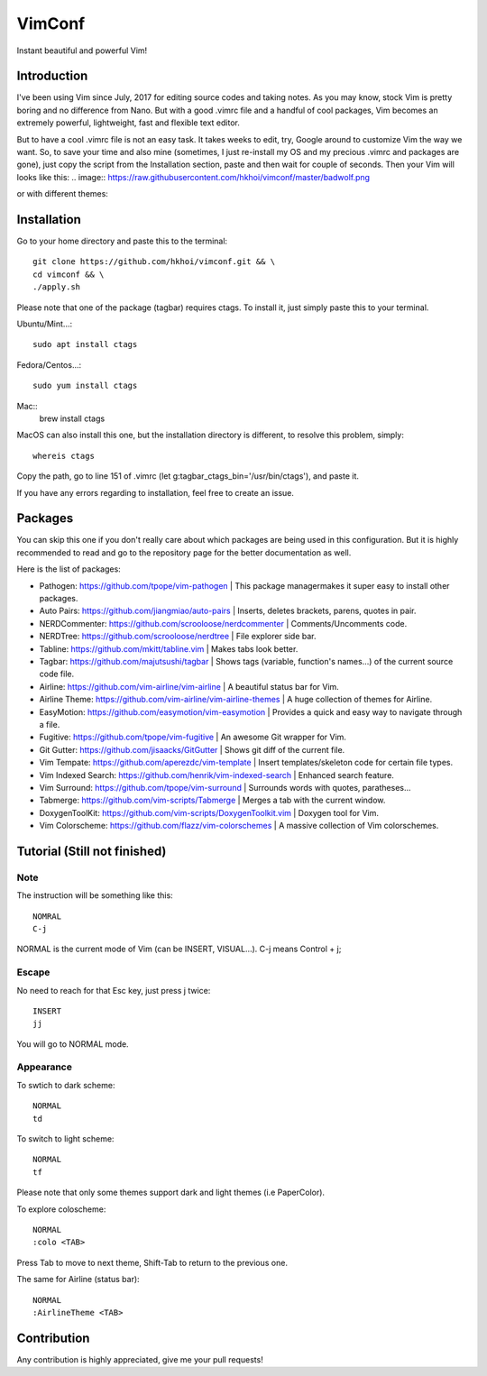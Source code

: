 VimConf
=======
Instant beautiful and powerful Vim!

Introduction
************
I've been using Vim since July, 2017 for editing source codes and taking notes.
As you may know, stock Vim is pretty boring and no difference from Nano.
But with a good .vimrc file and a handful of cool packages, Vim becomes an
extremely powerful, lightweight, fast and flexible text editor.

But to have a cool .vimrc file is not an easy task. It takes weeks to edit,
try, Google around to customize Vim the way we want. So, to save your time
and also mine (sometimes, I just re-install my OS and my precious .vimrc and
packages are gone), just copy the script from the Installation section, paste
and then wait for couple of seconds. Then your Vim will looks like this:
.. image:: https://raw.githubusercontent.com/hkhoi/vimconf/master/badwolf.png

or with different themes:

.. image:: https://raw.githubusercontent.com/hkhoi/vimconf/master/papercolor.png

Installation
************
Go to your home directory and paste this to the terminal::
	
	git clone https://github.com/hkhoi/vimconf.git && \
	cd vimconf && \
	./apply.sh

Please note that one of the package (tagbar) requires ctags. To install it, just simply
paste this to your terminal.

Ubuntu/Mint...::
	
	sudo apt install ctags
 
Fedora/Centos...::
	
	sudo yum install ctags

Mac::
	brew install ctags

MacOS can also install this one, but the installation directory is different,
to resolve this problem, simply::

	whereis ctags

Copy the path, go to line 151 of .vimrc (let g:tagbar_ctags_bin='/usr/bin/ctags'),
and paste it.

If you have any errors regarding to installation, feel free to create an issue.

Packages
********
You can skip this one if you don't really care about which packages are being
used in this configuration. But it is highly recommended to read and go
to the repository page for the better documentation as well.

Here is the list of packages:

- Pathogen: https://github.com/tpope/vim-pathogen
  |
  This package managermakes it super easy to install other packages.
- Auto Pairs: https://github.com/jiangmiao/auto-pairs
  |
  Inserts, deletes brackets, parens, quotes in pair.
- NERDCommenter: https://github.com/scrooloose/nerdcommenter
  |
  Comments/Uncomments code.
- NERDTree: https://github.com/scrooloose/nerdtree
  |
  File explorer side bar.
- Tabline: https://github.com/mkitt/tabline.vim
  |
  Makes tabs look better.
- Tagbar: https://github.com/majutsushi/tagbar
  |
  Shows tags (variable, function's names...) of the current source code file.
- Airline: https://github.com/vim-airline/vim-airline
  |
  A beautiful status bar for Vim.
- Airline Theme: https://github.com/vim-airline/vim-airline-themes
  |
  A huge collection of themes for Airline.
- EasyMotion: https://github.com/easymotion/vim-easymotion
  |
  Provides a quick and easy way to navigate through a file.
- Fugitive: https://github.com/tpope/vim-fugitive
  |
  An awesome Git wrapper for Vim.
- Git Gutter: https://github.com/jisaacks/GitGutter
  |
  Shows git diff of the current file.
- Vim Tempate: https://github.com/aperezdc/vim-template
  |
  Insert templates/skeleton code for certain file types.
- Vim Indexed Search: https://github.com/henrik/vim-indexed-search
  |
  Enhanced search feature.
- Vim Surround: https://github.com/tpope/vim-surround
  |
  Surrounds words with quotes, paratheses...
- Tabmerge: https://github.com/vim-scripts/Tabmerge
  |
  Merges a tab with the current window.
- DoxygenToolKit: https://github.com/vim-scripts/DoxygenToolkit.vim
  |
  Doxygen tool for Vim.
- Vim Colorscheme: https://github.com/flazz/vim-colorschemes
  |
  A massive collection of Vim colorschemes.

Tutorial (Still not finished)
********

Note
----
The instruction will be something like this::

	NOMRAL
	C-j

NORMAL is the current mode of Vim (can be INSERT, VISUAL...). C-j means Control + j;

Escape
------
No need to reach for that Esc key, just press j twice::

	INSERT
	jj

You will go to NORMAL mode.

Appearance
----------
To swtich to dark scheme::

	NORMAL
	td

To switch to light scheme::

	NORMAL
	tf

Please note that only some themes support dark and light themes (i.e PaperColor).

To explore coloscheme::

	NORMAL
	:colo <TAB>

Press Tab to move to next theme, Shift-Tab to return to the previous one.

The same for Airline (status bar)::

	NORMAL
	:AirlineTheme <TAB>

Contribution
************
Any contribution is highly appreciated, give me your pull requests!
